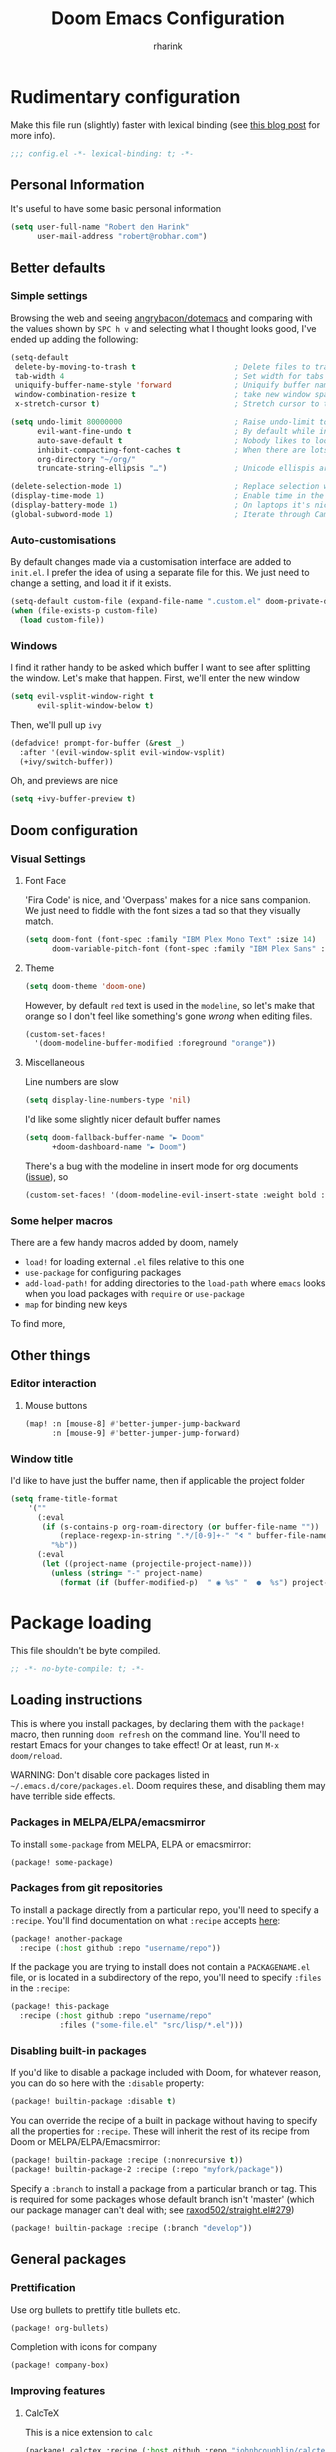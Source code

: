 #+TITLE: Doom Emacs Configuration
#+AUTHOR: rharink
#+PROPERTY: header-args:emacs-lisp :tangle yes :cache yes :results silent :comments link
#+PROPERTY: header-args:shell :tangle "setup.sh"
#+PROPERTY: header-args :tangle no :results silent
#+HTML_HEAD: <link rel='shortcut icon' type='image/png' href='https://www.gnu.org/software/emacs/favicon.png'>

* Rudimentary configuration
Make this file run (slightly) faster with lexical binding (see [[https://nullprogram.com/blog/2016/12/22/][this blog post]]
for more info).
#+BEGIN_SRC emacs-lisp :comments no
;;; config.el -*- lexical-binding: t; -*-
#+END_SRC
** Personal Information
It's useful to have some basic personal information
#+BEGIN_SRC emacs-lisp
(setq user-full-name "Robert den Harink"
      user-mail-address "robert@robhar.com")
#+END_SRC
** Better defaults
*** Simple settings
Browsing the web and seeing [[https://github.com/angrybacon/dotemacs/blob/master/dotemacs.org#use-better-defaults][angrybacon/dotemacs]] and comparing with the values
shown by =SPC h v= and selecting what I thought looks good, I've ended up adding the following:
#+BEGIN_SRC emacs-lisp
(setq-default
 delete-by-moving-to-trash t                      ; Delete files to trash
 tab-width 4                                      ; Set width for tabs
 uniquify-buffer-name-style 'forward              ; Uniquify buffer names
 window-combination-resize t                      ; take new window space from all other windows (not just current)
 x-stretch-cursor t)                              ; Stretch cursor to the glyph width

(setq undo-limit 80000000                         ; Raise undo-limit to 80Mb
      evil-want-fine-undo t                       ; By default while in insert all changes are one big blob. Be more granular
      auto-save-default t                         ; Nobody likes to loose work, I certainly don't
      inhibit-compacting-font-caches t            ; When there are lots of glyphs, keep them in memory
      org-directory "~/org/"
      truncate-string-ellipsis "…")               ; Unicode ellispis are nicer than "...", and also save /precious/ space

(delete-selection-mode 1)                         ; Replace selection when inserting text
(display-time-mode 1)                             ; Enable time in the mode-line
(display-battery-mode 1)                          ; On laptops it's nice to know how much power you have
(global-subword-mode 1)                           ; Iterate through CamelCase words
#+END_SRC
*** Auto-customisations
By default changes made via a customisation interface are added to =init.el=.
I prefer the idea of using a separate file for this. We just need to change a
setting, and load it if it exists.
#+BEGIN_SRC emacs-lisp
(setq-default custom-file (expand-file-name ".custom.el" doom-private-dir))
(when (file-exists-p custom-file)
  (load custom-file))
#+END_SRC
*** Windows
I find it rather handy to be asked which buffer I want to see after splitting
the window. Let's make that happen.
First, we'll enter the new window
#+BEGIN_SRC emacs-lisp
(setq evil-vsplit-window-right t
      evil-split-window-below t)
#+END_SRC
Then, we'll pull up ~ivy~
#+BEGIN_SRC emacs-lisp
(defadvice! prompt-for-buffer (&rest _)
  :after '(evil-window-split evil-window-vsplit)
  (+ivy/switch-buffer))
#+END_SRC
Oh, and previews are nice
#+BEGIN_SRC emacs-lisp
(setq +ivy-buffer-preview t)
#+END_SRC
** Doom configuration
*** Visual Settings
**** Font Face
'Fira Code' is nice, and 'Overpass' makes for a nice sans companion. We just need to
fiddle with the font sizes a tad so that they visually match.
#+BEGIN_SRC emacs-lisp
(setq doom-font (font-spec :family "IBM Plex Mono Text" :size 14)
      doom-variable-pitch-font (font-spec :family "IBM Plex Sans" :size 16))
#+END_SRC
**** Theme
#+BEGIN_SRC emacs-lisp
(setq doom-theme 'doom-one)
#+END_SRC
However, by default ~red~ text is used in the ~modeline~, so let's make that orange
so I don't feel like something's gone /wrong/ when editing files.
#+BEGIN_SRC emacs-lisp
(custom-set-faces!
  '(doom-modeline-buffer-modified :foreground "orange"))
#+END_SRC
**** Miscellaneous
Line numbers are slow
#+BEGIN_SRC emacs-lisp
(setq display-line-numbers-type 'nil)
#+END_SRC
I'd like some slightly nicer default buffer names
#+BEGIN_SRC emacs-lisp
(setq doom-fallback-buffer-name "► Doom"
      +doom-dashboard-name "► Doom")
#+END_SRC
There's a bug with the modeline in insert mode for org documents ([[https://github.com/seagle0128/doom-modeline/issues/300][issue]]), so
#+BEGIN_SRC emacs-lisp
(custom-set-faces! '(doom-modeline-evil-insert-state :weight bold :foreground "#339CDB"))
#+END_SRC
*** Some helper macros
There are a few handy macros added by doom, namely
- ~load!~ for loading external ~.el~ files relative to this one
- ~use-package~ for configuring packages
- ~add-load-path!~ for adding directories to the ~load-path~ where ~emacs~ looks when
  you load packages with ~require~ or ~use-package~
- ~map~ for binding new keys
To find more,
** Other things
*** Editor interaction
**** Mouse buttons
#+BEGIN_SRC emacs-lisp
(map! :n [mouse-8] #'better-jumper-jump-backward
      :n [mouse-9] #'better-jumper-jump-forward)
#+END_SRC
*** Window title
I'd like to have just the buffer name, then if applicable the project folder
#+BEGIN_SRC emacs-lisp
(setq frame-title-format
    '(""
      (:eval
       (if (s-contains-p org-roam-directory (or buffer-file-name ""))
           (replace-regexp-in-string ".*/[0-9]+-" "🢔 " buffer-file-name)
         "%b"))
      (:eval
       (let ((project-name (projectile-project-name)))
         (unless (string= "-" project-name)
           (format (if (buffer-modified-p)  " ◉ %s" "  ●  %s") project-name))))))
#+END_SRC
* Package loading
:PROPERTIES:
:header-args:emacs-lisp: :tangle "packages.el" :comments link
:END:
This file shouldn't be byte compiled.
#+BEGIN_SRC emacs-lisp :tangle "packages.el" :comments no
;; -*- no-byte-compile: t; -*-
#+END_SRC
** Loading instructions
:PROPERTIES:
:header-args:emacs-lisp: :tangle no
:END:
This is where you install packages, by declaring them with the ~package!~
macro, then running ~doom refresh~ on the command line. You'll need to
restart Emacs for your changes to take effect! Or at least, run =M-x doom/reload=.

WARNING: Don't disable core packages listed in ~~/.emacs.d/core/packages.el~.
Doom requires these, and disabling them may have terrible side effects.

*** Packages in MELPA/ELPA/emacsmirror
To install ~some-package~ from MELPA, ELPA or emacsmirror:
#+BEGIN_SRC emacs-lisp
(package! some-package)
#+END_SRC

*** Packages from git repositories
To install a package directly from a particular repo, you'll need to specify
a ~:recipe~. You'll find documentation on what ~:recipe~ accepts [[https://github.com/raxod502/straight.el#the-recipe-format][here]]:
#+BEGIN_SRC emacs-lisp
(package! another-package
  :recipe (:host github :repo "username/repo"))
#+END_SRC

If the package you are trying to install does not contain a ~PACKAGENAME.el~
file, or is located in a subdirectory of the repo, you'll need to specify
~:files~ in the ~:recipe~:
#+BEGIN_SRC emacs-lisp
(package! this-package
  :recipe (:host github :repo "username/repo"
           :files ("some-file.el" "src/lisp/*.el")))
#+END_SRC

*** Disabling built-in packages
If you'd like to disable a package included with Doom, for whatever reason,
you can do so here with the ~:disable~ property:
#+BEGIN_SRC emacs-lisp
(package! builtin-package :disable t)
#+END_SRC
You can override the recipe of a built in package without having to specify
all the properties for ~:recipe~. These will inherit the rest of its recipe
from Doom or MELPA/ELPA/Emacsmirror:
#+BEGIN_SRC emacs-lisp
(package! builtin-package :recipe (:nonrecursive t))
(package! builtin-package-2 :recipe (:repo "myfork/package"))
#+END_SRC

Specify a ~:branch~ to install a package from a particular branch or tag.
This is required for some packages whose default branch isn't 'master' (which
our package manager can't deal with; see [[https://github.com/raxod502/straight.el/issues/279][raxod502/straight.el#279]])
#+BEGIN_SRC emacs-lisp
(package! builtin-package :recipe (:branch "develop"))
#+END_SRC
** General packages
*** Prettification
Use org bullets to prettify title bullets etc.
#+BEGIN_SRC emacs-lisp
(package! org-bullets)
#+END_SRC

Completion with icons for company
#+BEGIN_SRC emacs-lisp
(package! company-box)
#+END_SRC
*** Improving features
**** CalcTeX
This is a nice extension to ~calc~
#+BEGIN_SRC emacs-lisp
(package! calctex :recipe (:host github :repo "johnbcoughlin/calctex"
                                 :files ("*.el")) :pin "542b628eb4a5d1e74476e0ce29ce7db8f5d9ab4f")
#+END_SRC
**** ESS
View data frames better with
#+BEGIN_SRC emacs-lisp
(package! ess-view :pin "d4e5a340b7bcc58c434867b97923094bd0680283")
#+END_SRC
**** Magit Delta
[[https://github.com/dandavison/delta/][Delta]] is a git diff syntax highlighter written in rust. The author also wrote a
package to hook this into the magit diff view. This requires the ~delta~ binary.
#+BEGIN_SRC emacs-lisp
;;(package! magit-delta :recipe (:host github :repo "dandavison/magit-delta") :pin "075d643691")
#+END_SRC
**** Info colours
This makes manual pages nicer to look at :)
Variable pitch fontification + colouring
#+BEGIN_SRC emacs-lisp
(package! info-colors :pin "47ee73cc19b1049eef32c9f3e264ea7ef2aaf8a5")
#+END_SRC
*** VTerm
We should install libvterm first
#+BEGIN_SRC shell
sudo apt install libvterm0 libtool libtool-bin
#+END_SRC
** Language packages
*** Typescript
#+BEGIN_SRC emacs-lisp
(package! tide)
#+END_SRC
*** Rust
I want to use Rust analyzer for autocompletion etc.

Lets install the latest version of rust-analyzer first:
#+BEGIN_SRC shell
curl -L https://github.com/rust-analyzer/rust-analyzer/releases/latest/download/rust-analyzer-linux -o ~/.local/bin/rust-analyzer
chmod +x ~/.local/bin/rust-analyzer
#+END_SRC
*** Shellcheck
Be concise about shell scripts
#+BEGIN_SRC shell
sudo apt install shellcheck
#+END_SRC
*** Editorconfig
Let others worry about tabs vs. spaces
#+BEGIN_SRC shell
sudo apt install editorconfig
#+END_SRC
* Package configuration
** Abbrev mode
Thanks to [[https://emacs.stackexchange.com/questions/45462/use-a-single-abbrev-table-for-multiple-modes/45476#45476][use a single abbrev-table for multiple modes? - Emacs Stack Exchange]] I
have the following.
#+BEGIN_SRC emacs-lisp
(use-package abbrev
  :init
  (setq-default abbrev-mode t)
  ;; a hook funtion that sets the abbrev-table to org-mode-abbrev-table
  ;; whenever the major mode is a text mode
  (defun tec/set-text-mode-abbrev-table ()
    (if (derived-mode-p 'text-mode)
        (setq local-abbrev-table org-mode-abbrev-table)))
  :commands abbrev-mode
  :hook
  (abbrev-mode . tec/set-text-mode-abbrev-table)
  :config
  (setq abbrev-file-name (expand-file-name "abbrev.el" doom-private-dir))
  (setq save-abbrevs 'silently))
#+END_SRC
** Calc
Radians are just better
#+BEGIN_SRC emacs-lisp
(setq calc-angle-mode 'rad  ;; radians are rad
      calc-algebraic-mode t ;; allows '2*x instead of 'x<RET>2*
      calc-symbolic-mode t) ;; keeps stuff like √2 irrational for as long as possible
(after! calctex
  (setq calctex-format-latex-header (concat calctex-format-latex-header
                                            "\n\\usepackage{arevmath}")))
(add-hook 'calc-mode-hook #'calctex-mode)
#+END_SRC
** Centaur Tabs
We want to make the tabs a nice, comfy size (~32~), with icons. The modifier
marker is nice, but the particular default Unicode one causes a lag spike, so
let's just switch to an ~o~, which still looks decent but doesn't cause any
issues.
A 'active-bar' is nice, so let's have one of those. If we have it ~under~ needs us to
turn on ~x-underline-at-decent~ though. For some reason this didn't seem to work
inside the ~(after! ... )~ block ¯\_(ツ)_/¯.
Then let's change the font to a sans serif, but the default one doesn't fit too
well somehow, so let's switch to 'P22 Underground Book'; it looks much nicer.
#+BEGIN_SRC emacs-lisp
(after! centaur-tabs
  (centaur-tabs-mode -1)
  (setq centaur-tabs-height 32
        centaur-tabs-set-icons t
        centaur-tabs-modified-marker "o"
        centaur-tabs-close-button "×"
        centaur-tabs-set-bar 'above)
        centaur-tabs-gray-out-icons 'buffer)
;; (setq x-underline-at-descent-line t)
#+END_SRC
** Company
It's nice to have completions almost all the time, in my opinion. Key strokes
are just waiting to be saved!
#+BEGIN_SRC emacs-lisp
(after! company
  (setq company-idle-delay 0)
(add-hook 'evil-normal-state-entry-hook 'company-abort)) ;; make aborting less annoying.
#+END_SRC

Now, the improvements from ~precident~ are mostly from remembering history, so
let's improve that memory.
#+BEGIN_SRC emacs-lisp
(setq-default history-length 1000)
(setq-default prescient-history-length 1000)
#+END_SRC

Enable company-box
#+BEGIN_SRC emacs-lisp
(use-package company-box
  :diminish company-box-mode
  :hook (company-mode . company-box-mode)
  :init
  (setq company-box-icons-alist 'company-box-icons-all-the-icons)
  :config
  (require 'all-the-icons)
  (setf (alist-get 'min-height company-box-frame-parameters) 6)
  (setq company-box-icons-alist 'company-box-icons-all-the-icons
        company-box-backends-colors nil

        ;; These are the Doom Emacs defaults
        company-box-icons-all-the-icons
        `((Unknown       . ,(all-the-icons-material "find_in_page"             :face 'all-the-icons-purple))
          (Text          . ,(all-the-icons-material "text_fields"              :face 'all-the-icons-green))
          (Method        . ,(all-the-icons-material "functions"                :face 'all-the-icons-red))
          (Function      . ,(all-the-icons-material "functions"                :face 'all-the-icons-red))
          (Constructor   . ,(all-the-icons-material "functions"                :face 'all-the-icons-red))
          (Field         . ,(all-the-icons-material "functions"                :face 'all-the-icons-red))
          (Variable      . ,(all-the-icons-material "adjust"                   :face 'all-the-icons-blue))
          (Class         . ,(all-the-icons-material "class"                    :face 'all-the-icons-red))
          (Interface     . ,(all-the-icons-material "settings_input_component" :face 'all-the-icons-red))
          (Module        . ,(all-the-icons-material "view_module"              :face 'all-the-icons-red))
          (Property      . ,(all-the-icons-material "settings"                 :face 'all-the-icons-red))
          (Unit          . ,(all-the-icons-material "straighten"               :face 'all-the-icons-red))
          (Value         . ,(all-the-icons-material "filter_1"                 :face 'all-the-icons-red))
          (Enum          . ,(all-the-icons-material "plus_one"                 :face 'all-the-icons-red))
          (Keyword       . ,(all-the-icons-material "filter_center_focus"      :face 'all-the-icons-red))
          (Snippet       . ,(all-the-icons-material "short_text"               :face 'all-the-icons-red))
          (Color         . ,(all-the-icons-material "color_lens"               :face 'all-the-icons-red))
          (File          . ,(all-the-icons-material "insert_drive_file"        :face 'all-the-icons-red))
          (Reference     . ,(all-the-icons-material "collections_bookmark"     :face 'all-the-icons-red))
          (Folder        . ,(all-the-icons-material "folder"                   :face 'all-the-icons-red))
          (EnumMember    . ,(all-the-icons-material "people"                   :face 'all-the-icons-red))
          (Constant      . ,(all-the-icons-material "pause_circle_filled"      :face 'all-the-icons-red))
          (Struct        . ,(all-the-icons-material "streetview"               :face 'all-the-icons-red))
          (Event         . ,(all-the-icons-material "event"                    :face 'all-the-icons-red))
          (Operator      . ,(all-the-icons-material "control_point"            :face 'all-the-icons-red))
          (TypeParameter . ,(all-the-icons-material "class"                    :face 'all-the-icons-red))
          (Template      . ,(all-the-icons-material "short_text"               :face 'all-the-icons-green))))

;; Add a space after the icon
(dolist (elt company-box-icons-all-the-icons)
  (setcdr elt (concat (cdr elt) " "))))
#+END_SRC
*** Plain Text
~ispell~ is nice, let's have it in ~text~, ~markdown~, and ~GFM~.
#+BEGIN_SRC emacs-lisp
(set-company-backend! '(text-mode
                        markdown-mode
                        gfm-mode)
  '(:seperate company-ispell
              company-files
              company-yasnippet))
#+END_SRC
We then configure the dictionary we're using in [[*Ispell][ispell]].
*** ESS
~company-dabbrev-code~ is nice. Let's have it.
#+BEGIN_SRC emacs-lisp
(set-company-backend! 'ess-r-mode '(company-R-args company-R-objects company-dabbrev-code :separate))
#+END_SRC
** Deft
#+BEGIN_SRC emacs-lisp
(use-package! deft
  :after org
  :custom
  (deft-recursive t)
  (deft-extensions '("org" "md" "txt"))
  (deft-default-extension "md")
  (deft-directory "~/org")
  :init
  (setq deft-file-naming-rules '( (noslash . "-") ))
  (setq deft-strip-summary-regexp
    (concat "\\("
            "[\n\t]" ;; blank
            "\\|^#\\+[a-zA-Z_]+:.*$" ;;org-mode metadata
            "\\)"))
  )
#+END_SRC
** Info colors
#+BEGIN_SRC emacs-lisp
(use-package! info-colors
  :commands (info-colors-fontify-node))

(add-hook 'Info-selection-hook 'info-colors-fontify-node)

(add-hook 'Info-mode-hook #'mixed-pitch-mode)
#+END_SRC
** Ispell
Let's get a nice big dictionary from [[http://app.aspell.net/create][SCOWL Custom List/Dictionary Creator]] with
the following configuration
 - size :: 80 (huge)
 - spellings :: British(-ise) and Australian
 - spelling variants level :: 0
 - diacritics :: keep
 - extra lists :: hacker, roman numerals
#+BEGIN_SRC emacs-lisp
;;(setq ispell-dictionary "en_GBs_au_SCOWL_80_0_k_hr")
#+END_SRC
Oh, and by the way, if ~company-ispell-dictionary~ is ~nil~, then
~ispell-complete-word-dict~ is used instead, which once again when ~nil~ is
~ispell-alternate-dictionary~, which at the moment maps to a plaintext version of
the above.

It seems reasonable to want to keep an eye on my personal dict, let's have it
nearby (also means that if I change the 'main' dictionary I keep my addition).
#+BEGIN_SRC emacs-lisp
(setq ispell-personal-dictionary (expand-file-name "hunspell_personal" doom-private-dir))
#+END_SRC
** Magit
Magit is pretty nice by default. The diffs don't get any
syntax-highlighting-love though which is a bit sad. Thankfully
[[https://github.com/dandavison/magit-delta][dandavison/magit-delta]] exists, which we can put to use.
#+BEGIN_SRC emacs-lisp
;;(after! magit
;;  (magit-delta-mode +1))
#+END_SRC
Unfortunately this seems to mess things up, which is something I'll want to look
into later.
** Org
First, we ask org-mode to hide the emphasis markup (e.g. /.../ for italics,
*...* for bold, etc.):
#+BEGIN_SRC emacs-lisp
(setq org-hide-emphasis-markers t)
#+END_SRC

Then, we set up a font-lock substitution for list markers (I always use “-” for
lists, but you can change this if you want) by replacing them with a
centered-dot character:
#+BEGIN_SRC emacs-lisp
(font-lock-add-keywords 'org-mode
                        '(("^ *\\([-]\\) "
                           (0 (prog1 () (compose-region (match-beginning 1) (match-end 1) "•"))))))
#+END_SRC

The org-bullets package replaces all headline markers with different Unicode bullets:
#+BEGIN_SRC emacs-lisp
(use-package org-bullets
  :config
  (add-hook 'org-mode-hook (lambda () (org-bullets-mode 1))))
#+END_SRC

You can enable variable-pitch-mode automatically for org buffers by setting up a hook like this:
#+BEGIN_SRC emacs-lisp
(add-hook 'org-mode-hook 'variable-pitch-mode)
(add-hook 'org-mode-hook 'visual-line-mode)
#+END_SRC

#+BEGIN_SRC emacs-lisp
(eval-after-load "org"
    (custom-theme-set-faces
        'user
        '(org-level-8 ((t (:inherit default :weight bold  :height 1.1))))
        '(org-level-7 ((t (:inherit default :weight bold  :height 1.1))))
        '(org-level-6 ((t (:inherit default :weight bold  :height 1.1))))
        '(org-level-5 ((t (:inherit default :weight bold  :height 1.1))))
        '(org-level-4 ((t (:inherit default :weight bold  :height 1.1))))
        '(org-level-3 ((t (:inherit default :weight bold  :height 1.1))))
        '(org-level-2 ((t (:inherit default :weight bold  :height 1.25))))
        '(org-level-1 ((t (:inherit default :weight bold :height 1.5))))
        '(org-document-title ((t (:inherit default :weight bold  :height 1.75))))
        '(org-block ((t (:inherit fixed-pitch))))
        '(org-code ((t (:inherit (shadow fixed-pitch)))))
        '(org-document-info ((t (:foreground "dark orange"))))
        '(org-document-info-keyword ((t (:inherit (shadow fixed-pitch)))))
        '(org-indent ((t (:inherit (org-hide fixed-pitch)))))
        '(org-link ((t (:foreground "royal blue" :underline t))))
        '(org-meta-line ((t (:inherit (font-lock-comment-face fixed-pitch)))))
        '(org-property-value ((t (:inherit fixed-pitch))) t)
        '(org-special-keyword ((t (:inherit (font-lock-comment-face fixed-pitch)))))
        '(org-table ((t (:inherit fixed-pitch :foreground "#83a598"))))
        '(org-tag ((t (:inherit (shadow fixed-pitch) :weight bold :height 0.8))))
        '(org-verbatim ((t (:inherit (shadow fixed-pitch))))))
)
#+END_SRC

I like to keep my journal private:
#+BEGIN_SRC emacs-lisp
(setq +org-capture-journal-file "~/org/journal.org.gpg")
#+END_SRC
** PHP Mode
PHP Mode configuration
#+BEGIN_SRC emacs-lisp
(use-package! php-mode
  :init
  (setq phpactor-executable "/usr/local/bin/phpactor")
  )
#+END_SRC
** Smart Parentheses
#+BEGIN_SRC emacs-lisp
(sp-local-pair
     '(org-mode)
     "<<" ">>"
     :actions '(insert))
#+END_SRC
** Which-key
Let's make this popup a bit faster
#+BEGIN_SRC emacs-lisp
(setq which-key-idle-delay 0.3) ;; I need the help, I really do
#+END_SRC
I also think that having =evil-= appear in so many popups is a bit too verbose, let's change that, and do a few other similar tweaks while we're at it.
#+BEGIN_SRC emacs-lisp
(setq which-key-allow-multiple-replacements t)
(after! which-key
  (pushnew!
   which-key-replacement-alist
   '(("" . "\\`+?evil[-:]?\\(?:a-\\)?\\(.*\\)") . (nil . "◂\\1"))
   '(("\\`g s" . "\\`evilem--?motion-\\(.*\\)") . (nil . "◃\\1"))
   ))
#+END_SRC
** YASnippet
Nested snippets are good, enable that.
#+BEGIN_SRC emacs-lisp
(setq yas-triggers-in-field t)
#+END_SRC
** Colorpicker
#+BEGIN_SRC emacs-lisp
(use-package webkit-color-picker
  :bind (("C-c C-p" . webkit-color-picker-show)))
#+END_SRC
* Language configuration
** File Templates
For some file types, we overwrite defaults in the [[file:./snippets][snippets]] directory, others
need to have a template assigned.
#+BEGIN_SRC emacs-lisp
(set-file-template! "\\.tex$" :trigger "__" :mode 'latex-mode)
#+END_SRC
** Plaintext
It's nice to see ansi colour codes displayed
#+BEGIN_SRC emacs-lisp
(after! text-mode
  (add-hook! 'text-mode-hook
    ;; Apply ANSI color codes
    (with-silent-modifications
      (ansi-color-apply-on-region (point-min) (point-max)))))
#+END_SRC
** Rust
#+BEGIN_SRC emacs-lisp
(use-package lsp-rust
    :after lsp-mode
    :init
    (setq rustic-lsp-server 'rust-analyzer)
    (setq lsp-rust-server 'rust-analyzer))

(after! rustic-mode (setq rustic-lsp-server 'rust-analyzer))
#+END_SRC
** Typescript
#+BEGIN_SRC emacs-lisp
(defun setup-tide-mode ()
  (interactive)
  (tide-setup)
  (flycheck-mode +1)
  (setq flycheck-check-syntax-automatically '(save mode-enabled))
  (setq company-tooltip-align-annotations t)
  (setq tide-completion-detailed nil)
  (eldoc-mode +1)
  (tide-hl-identifier-mode +1)
  ;; enable eslint
  (setq flycheck-checker 'javascript-eslint)
  (flycheck-add-mode 'javascript-eslint 'web-mode)
  ;; enable typescript-tslint checker
  ;;(flycheck-add-mode 'typescript-tslint 'web-mode)
  ;; company is an optional dependency. You have to
  ;; install it separately via package-install
  ;; `M-x package-install [ret] company`
  (company-mode +1))

;; aligns annotation to the right hand side
(use-package tide
  :after (typescript-mode company flycheck)
  :hook ((typescript-mode . tide-setup)
         (typescript-mode . tide-hl-identifier-mode)))

(add-hook 'typescript-mode-hook #'setup-tide-mode)

(require 'web-mode)
(add-to-list 'auto-mode-alist '("\\.tsx\\'" . web-mode))
(add-hook 'web-mode-hook
          (lambda ()
            (when (string-equal "tsx" (file-name-extension buffer-file-name))
              (setup-tide-mode))))
#+END_SRC
